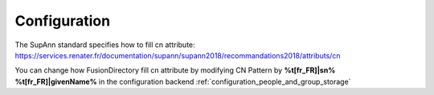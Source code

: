 Configuration
=============

The SupAnn standard specifies how to fill cn attribute: https://services.renater.fr/documentation/supann/supann2018/recommandations2018/attributs/cn

You can change how FusionDirectory fill cn attribute by modifying CN Pattern by **%t[fr_FR]|sn% %t[fr_FR]|givenName%** in the configuration backend :ref:`configuration_people_and_group_storage`



